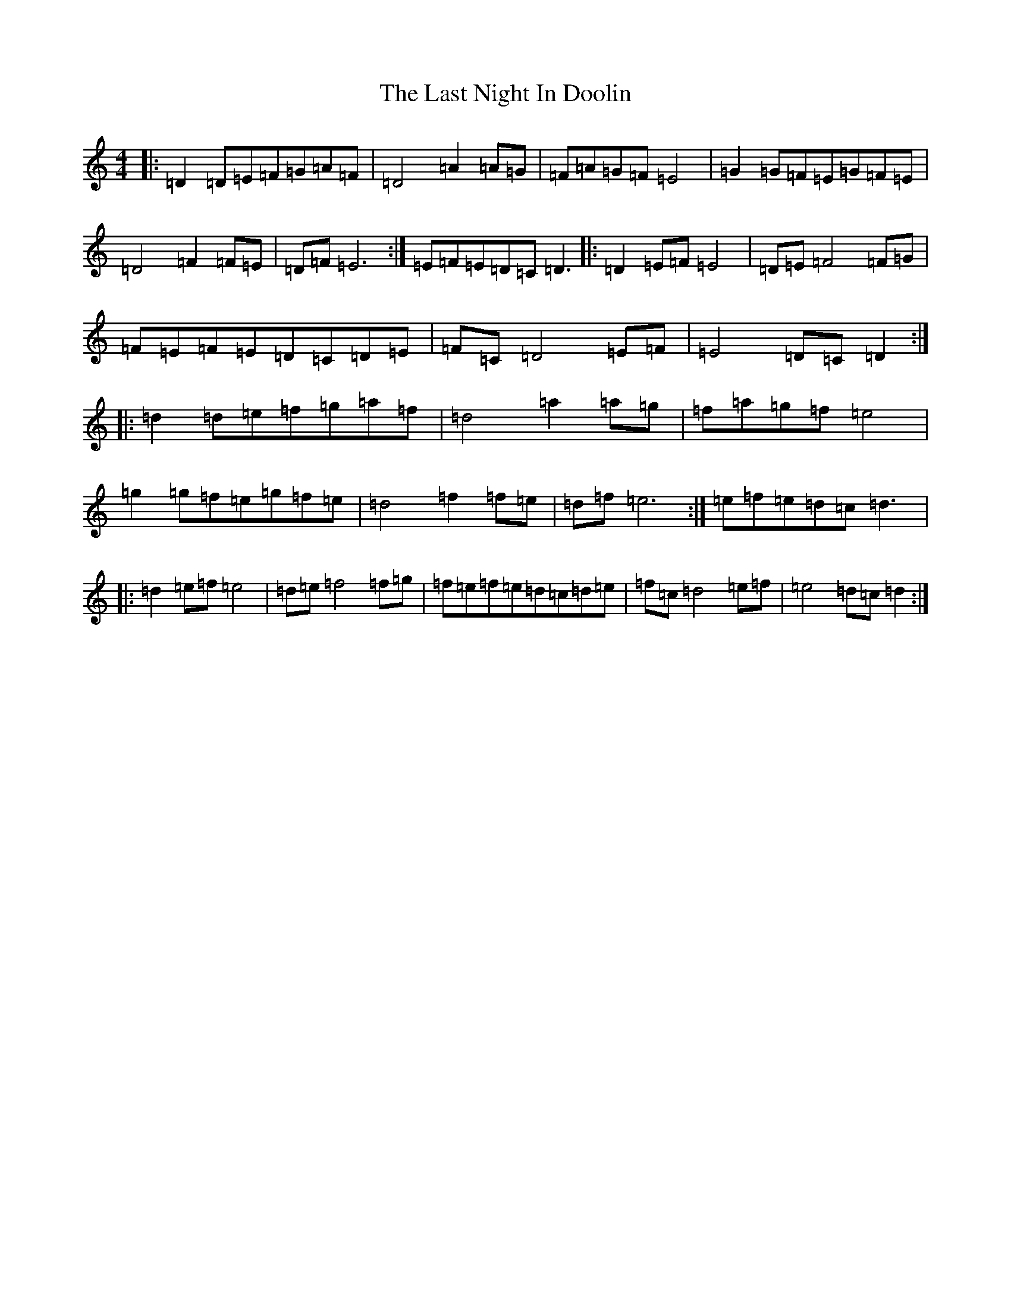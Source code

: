 X: 12161
T: Last Night In Doolin, The
S: https://thesession.org/tunes/8930#setting8930
R: reel
M:4/4
L:1/8
K: C Major
|:=D2=D=E=F=G=A=F|=D4=A2=A=G|=F=A=G=F=E4|=G2=G=F=E=G=F=E|=D4=F2=F=E|=D=F=E6:|=E=F=E=D=C=D3|:=D2=E=F=E4|=D=E=F4=F=G|=F=E=F=E=D=C=D=E|=F=C=D4=E=F|=E4=D=C=D2:||:=d2=d=e=f=g=a=f|=d4=a2=a=g|=f=a=g=f=e4|=g2=g=f=e=g=f=e|=d4=f2=f=e|=d=f=e6:|=e=f=e=d=c=d3|:=d2=e=f=e4|=d=e=f4=f=g|=f=e=f=e=d=c=d=e|=f=c=d4=e=f|=e4=d=c=d2:|